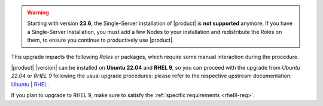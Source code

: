 .. SPDX-FileCopyrightText: 2023 Zextras <https://www.zextras.com/>
..
.. SPDX-License-Identifier: CC-BY-NC-SA-4.0

.. warning:: Starting with version **23.6**, the Single-Server
   installation of |product| is **not supported** anymore. If you have
   a Single-Server Installation, you must add a few Nodes to your
   installation and redistribute the Roles on them, to ensure you
   continue to productively use |product|.

This upgrade impacts the following *Roles* or packages, which require
some manual interaction during the procedure.

|product| |version| can be installed on **Ubuntu 22.04** and **RHEL
9**, so you can proceed with the upgrade from *Ubuntu 22.04* or *RHEL
9* following the usual upgrade procedures: please refer to the
respective upstream documentation: `Ubuntu
<https://ubuntu.com/server/docs/upgrade-introduction>`_ | `RHEL
<https://access.redhat.com/documentation/en-us/red_hat_enterprise_linux/9/html/upgrading_from_rhel_8_to_rhel_9/assembly_preparing-for-the-upgrade_upgrading-from-rhel-8-to-rhel-9>`_.

If you plan to upgrade to RHEL 9, make sure to satisfy the
:ref:`specific requirements <rhel9-req>`.
